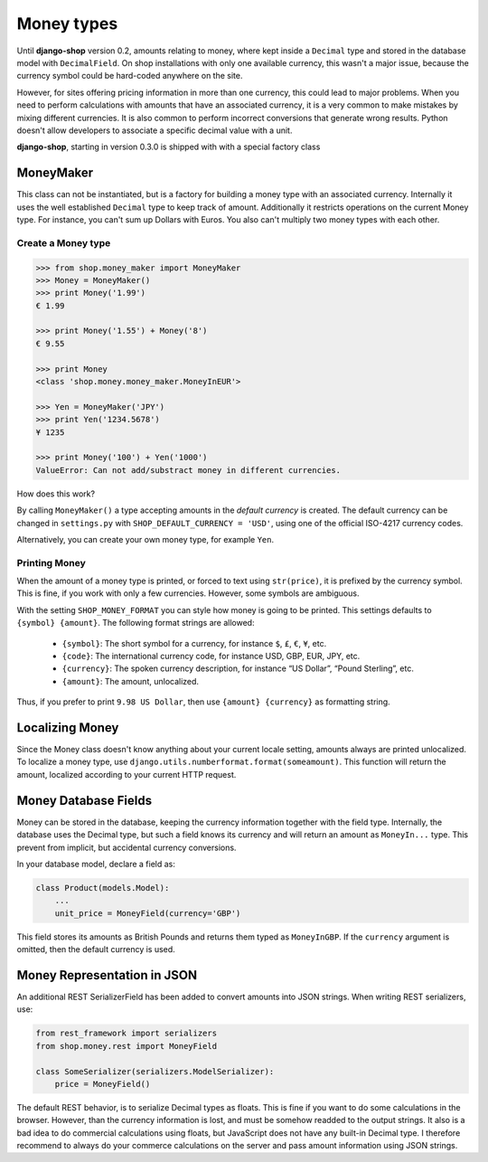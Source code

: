 ===========
Money types
===========

Until **django-shop** version 0.2, amounts relating to money, where kept inside a ``Decimal`` type
and stored in the database model with ``DecimalField``. On shop installations with only one
available currency, this wasn't a major issue, because the currency symbol could be hard-coded
anywhere on the site.

However, for sites offering pricing information in more than one currency, this could lead to
major problems. When you need to perform calculations with amounts that have an associated currency,
it is a very common to make mistakes by mixing different currencies. It is also common to perform
incorrect conversions that generate wrong results. Python doesn't allow developers to associate a
specific decimal value with a unit.

**django-shop**, starting in version 0.3.0 is shipped with with a special factory class


MoneyMaker
==========

This class can not be instantiated, but is a factory for building a money type with an associated
currency. Internally it uses the well established ``Decimal`` type to keep track of amount.
Additionally it restricts operations on the current Money type. For instance, you can't sum up
Dollars with Euros. You also can't multiply two money types with each other.


Create a Money type
-------------------

.. code-block:: python

	>>> from shop.money_maker import MoneyMaker
	>>> Money = MoneyMaker()
	>>> print Money('1.99')
	€ 1.99
	
	>>> print Money('1.55') + Money('8')
	€ 9.55
	
	>>> print Money
	<class 'shop.money.money_maker.MoneyInEUR'>
	
	>>> Yen = MoneyMaker('JPY')
	>>> print Yen('1234.5678')
	¥ 1235
	
	>>> print Money('100') + Yen('1000')
	ValueError: Can not add/substract money in different currencies.

How does this work?

By calling ``MoneyMaker()`` a type accepting amounts in the *default currency* is created.
The default currency can be changed in ``settings.py`` with ``SHOP_DEFAULT_CURRENCY = 'USD'``,
using one of the official ISO-4217 currency codes.

Alternatively, you can create your own money type, for example ``Yen``.


Printing Money
--------------

When the amount of a money type is printed, or forced to text using ``str(price)``, it is prefixed
by the currency symbol. This is fine, if you work with only a few currencies. However, some symbols
are ambiguous.

With the setting ``SHOP_MONEY_FORMAT`` you can style how money is going to be printed. This
settings defaults to ``{symbol} {amount}``. The following format strings are allowed:

 * ``{symbol}``: The short symbol for a currency, for instance ``$``, ``£``, ``€``, ``¥``, etc.
 * ``{code}``: The international currency code, for instance USD, GBP, EUR, JPY, etc.
 * ``{currency}``: The spoken currency description, for instance “US Dollar”, “Pound Sterling”, etc.
 * ``{amount}``: The amount, unlocalized.

Thus, if you prefer to print ``9.98 US Dollar``, then use ``{amount} {currency}`` as formatting
string.


Localizing Money
================

Since the Money class doesn't know anything about your current locale setting, amounts always are
printed unlocalized. To localize a money type, use ``django.utils.numberformat.format(someamount)``.
This function will return the amount, localized according to your current HTTP request.


Money Database Fields
=====================

Money can be stored in the database, keeping the currency information together with the field type.
Internally, the database uses the Decimal type, but such a field knows its currency and will return
an amount as ``MoneyIn...`` type. This prevent from implicit, but accidental currency conversions.

In your database model, declare a field as:

.. code-block:: python

	class Product(models.Model):
	    ...
	    unit_price = MoneyField(currency='GBP')

This field stores its amounts as British Pounds and returns them typed as ``MoneyInGBP``.
If the ``currency`` argument is omitted, then the default currency is used.


Money Representation in JSON
============================

An additional REST SerializerField has been added to convert amounts into JSON strings. When
writing REST serializers, use:

.. code-block:: python

	from rest_framework import serializers
	from shop.money.rest import MoneyField
	
	class SomeSerializer(serializers.ModelSerializer):
	    price = MoneyField()

The default REST behavior, is to serialize Decimal types as floats. This is fine if you want to
do some calculations in the browser. However, than the currency information is lost, and must
be somehow readded to the output strings. It also is a bad idea to do commercial calculations using
floats, but JavaScript does not have any built-in Decimal type. I therefore recommend to always
do your commerce calculations on the server and pass amount information using JSON strings.
